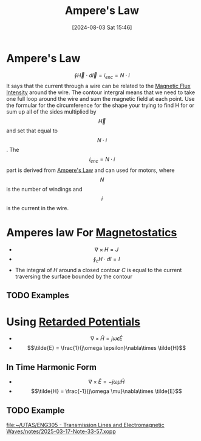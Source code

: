 :PROPERTIES:
:ID:       5090162e-9bbe-482c-bb65-0c906392309a
:END:
#+title: Ampere's Law
#+date: [2024-08-03 Sat 15:46]
#+STARTUP: latexpreview

* Ampere's Law
\[\oint\vec{H}\cdot d\vec{l}=i_{enc}=N\cdot i\]
It says that the current through a wire can be related to the [[id:f15ab8cb-30df-45d4-ab39-707648dea1be][Magnetic Flux Intensity]] around the wire. The contour intergral means that we need to take one full loop around the wire and sum the magnetic field at each point. Use the formular for the circumference for the shape your trying to find H for or sum up all of the sides multiplied by \[\vec{H}\] and set that equal to \[N\cdot i\].
The \[i_{enc}=N\cdot i\] part is derived from [[id:5090162e-9bbe-482c-bb65-0c906392309a][Ampere's Law]] and can used for motors, where \[N\] is the number of windings and \[i\] is the current in the wire.
* Amperes law For [[id:e4ea6b25-0e15-4f1d-a44b-488db956d300][Magnetostatics]]
 - \[\nabla \times H = J\]
 - \[\oint_cH\cdot dl = I\]
 - The integral of $H$ around a closed contour $C$ is equal to the current traversing the surface bounded by the contour
** TODO Examples
* Using [[id:572bf4f3-a638-4a18-8485-0e9a5543dc22][Retarded Potentials]]
 - \[\nabla \times \tilde{H} = j\omega \epsilon \tilde{E}\]
 - \[\tilde{E} = \frac{1}{j\omega \epsilon}\nabla\times \tilde{H}\]
** In Time Harmonic Form
 - \[\nabla \times \tilde{E} = -j\omega \mu \tilde{H}\]
 - \[\tilde{H} = \frac{-1}{j\omega \mu}\nabla\times \tilde{E}\]
** TODO Example
[[file:~/UTAS/ENG305 - Transmission Lines and Electromagnetic Waves/notes/2025-03-17-Note-33-57.xopp]] 
